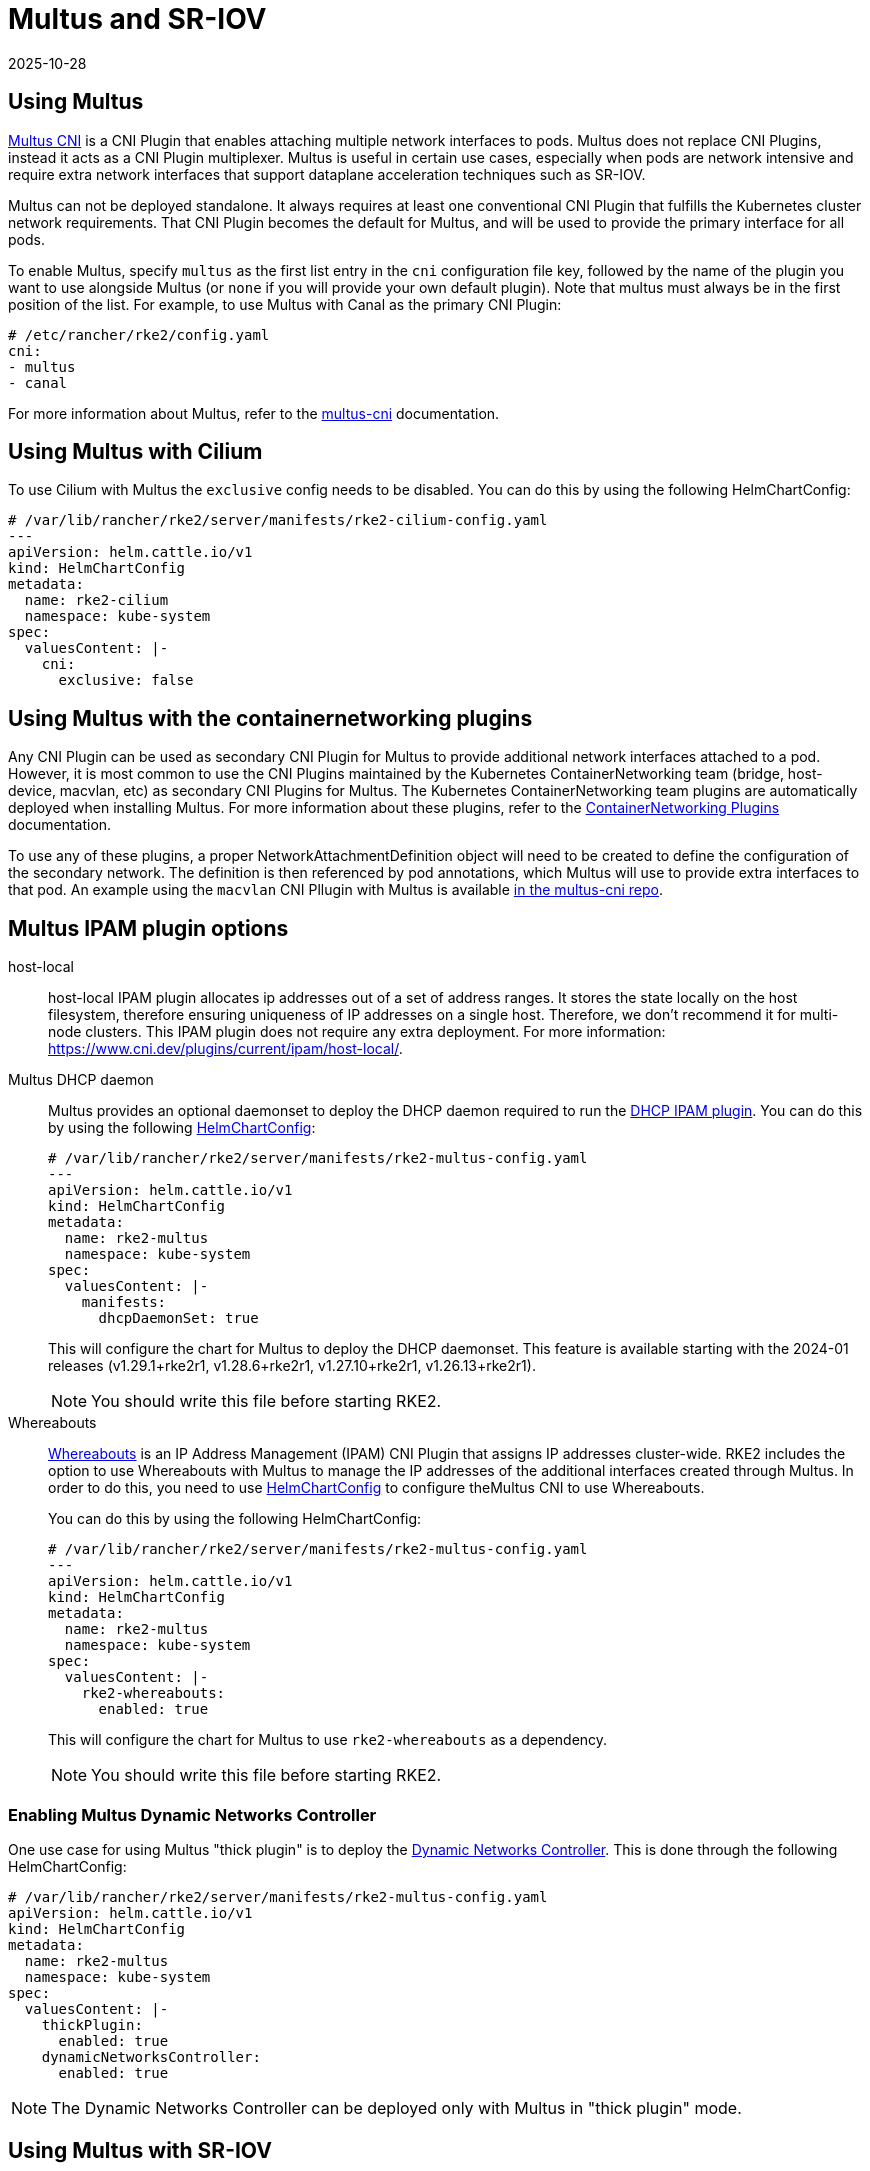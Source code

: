= Multus and SR-IOV
:page-languages: [en, zh]
:revdate: 2025-10-28
:page-revdate: {revdate}

== Using Multus

https://github.com/k8snetworkplumbingwg/multus-cni[Multus CNI] is a CNI Plugin that enables attaching multiple network interfaces to pods. Multus does not replace CNI Plugins, instead it acts as a CNI Plugin multiplexer. Multus is useful in certain use cases, especially when pods are network intensive and require extra network interfaces that support dataplane acceleration techniques such as SR-IOV.

Multus can not be deployed standalone. It always requires at least one conventional CNI Plugin that fulfills the Kubernetes cluster network requirements. That CNI Plugin becomes the default for Multus, and will be used to provide the primary interface for all pods.

To enable Multus, specify `multus` as the first list entry in the `cni` configuration file key, followed by the name of the plugin you want to use alongside Multus (or `none` if you will provide your own default plugin). Note that multus must always be in the first position of the list. For example, to use Multus with Canal as the primary CNI Plugin:
[,yaml]
----
# /etc/rancher/rke2/config.yaml
cni:
- multus
- canal
----

For more information about Multus, refer to the https://github.com/k8snetworkplumbingwg/multus-cni/tree/master/docs[multus-cni] documentation.

== Using Multus with Cilium

To use Cilium with Multus the `exclusive` config needs to be disabled.
You can do this by using the following HelmChartConfig:

[,yaml]
----
# /var/lib/rancher/rke2/server/manifests/rke2-cilium-config.yaml
---
apiVersion: helm.cattle.io/v1
kind: HelmChartConfig
metadata:
  name: rke2-cilium
  namespace: kube-system
spec:
  valuesContent: |-
    cni:
      exclusive: false
----

== Using Multus with the containernetworking plugins

Any CNI Plugin can be used as secondary CNI Plugin for Multus to provide additional network interfaces attached to a pod. However, it is most common to use the CNI Plugins maintained by the Kubernetes ContainerNetworking team (bridge, host-device, macvlan, etc) as secondary CNI Plugins for Multus. The Kubernetes ContainerNetworking team plugins are automatically deployed when installing Multus. For more information about these plugins, refer to the https://www.cni.dev/plugins/current[ContainerNetworking Plugins] documentation.

To use any of these plugins, a proper NetworkAttachmentDefinition object will need to be created to define the configuration of the secondary network. The definition is then referenced by pod annotations, which Multus will use to provide extra interfaces to that pod. An example using the `macvlan` CNI Pllugin with Multus is available https://github.com/k8snetworkplumbingwg/multus-cni/blob/master/docs/quickstart.md#storing-a-configuration-as-a-custom-resource[in the multus-cni repo].

== Multus IPAM plugin options

[tabs,sync-group-id=MultusIPAMplugins]
=====
host-local::
+
host-local IPAM plugin allocates ip addresses out of a set of address ranges. It stores the state locally on the host filesystem, therefore ensuring uniqueness of IP addresses on a single host. Therefore, we don't recommend it for multi-node clusters. This IPAM plugin does not require any extra deployment. For more information: https://www.cni.dev/plugins/current/ipam/host-local/. 

Multus DHCP daemon::
+
--
Multus provides an optional daemonset to deploy the DHCP daemon required to run the https://www.cni.dev/plugins/current/ipam/dhcp/[DHCP IPAM plugin]. You can do this by using the following xref:helm.adoc#_customizing_packaged_components_with_helmchartconfig[HelmChartConfig]:

[,yaml]
----
# /var/lib/rancher/rke2/server/manifests/rke2-multus-config.yaml
---
apiVersion: helm.cattle.io/v1
kind: HelmChartConfig
metadata:
  name: rke2-multus
  namespace: kube-system
spec:
  valuesContent: |-
    manifests:
      dhcpDaemonSet: true
----

This will configure the chart for Multus to deploy the DHCP daemonset. This feature is available starting with the 2024-01 releases (v1.29.1+rke2r1, v1.28.6+rke2r1, v1.27.10+rke2r1, v1.26.13+rke2r1). 

[NOTE]
====
You should write this file before starting RKE2. 
====
--

Whereabouts::
+
--
https://github.com/k8snetworkplumbingwg/whereabouts[Whereabouts] is an IP Address Management (IPAM) CNI Plugin that assigns IP addresses cluster-wide. RKE2 includes the option to use Whereabouts with Multus to manage the IP addresses of the additional interfaces created through Multus. In order to do this, you need to use xref:helm.adoc#_customizing_packaged_components_with_helmchartconfig[HelmChartConfig] to configure theMultus CNI to use Whereabouts. 

You can do this by using the following HelmChartConfig:

[,yaml]
----
# /var/lib/rancher/rke2/server/manifests/rke2-multus-config.yaml
---
apiVersion: helm.cattle.io/v1
kind: HelmChartConfig
metadata:
  name: rke2-multus
  namespace: kube-system
spec:
  valuesContent: |-
    rke2-whereabouts:
      enabled: true
----

This will configure the chart for Multus to use `rke2-whereabouts` as a dependency. 

[NOTE]
====
You should write this file before starting RKE2.
====
--
=====

=== Enabling Multus Dynamic Networks Controller

One use case for using Multus "thick plugin" is to deploy the https://github.com/k8snetworkplumbingwg/multus-dynamic-networks-controller[Dynamic Networks Controller]. This is done through the following HelmChartConfig:

[,yaml]
----
# /var/lib/rancher/rke2/server/manifests/rke2-multus-config.yaml
apiVersion: helm.cattle.io/v1
kind: HelmChartConfig
metadata:
  name: rke2-multus
  namespace: kube-system
spec:
  valuesContent: |-
    thickPlugin:
      enabled: true
    dynamicNetworksController:
      enabled: true
----

[NOTE]
====
The Dynamic Networks Controller can be deployed only with Multus in "thick plugin" mode.
====

== Using Multus with SR-IOV

Using the SR-IOV CNI with Multus can help with data-plane acceleration use cases, providing an extra interface in the pod that can achieve very high throughput. SR-IOV will not work in all environments, and there are several requirements
that must be fulfilled to consider the node as SR-IOV capable:

* Physical NIC must support SR-IOV (e.g. by checking /sys/class/net/$NIC/device/sriov_totalvfs)
* The host operating system must activate IOMMU virtualization
* The host operating system includes drivers capable of doing sriov (e.g. i40e, vfio-pci, etc)

The SR-IOV CNI Plugin cannot be used as the default CNI Plugin for Multus; it must be deployed alongside both Multus and a traditional CNI Plugin. The SR-IOV CNI helm chart can be found in the `rancher-charts` Helm repo. For more information see https://documentation.suse.com/cloudnative/rancher-manager/latest/en/cluster-admin/helm-charts-in-rancher/helm-charts-in-rancher.html[Rancher Helm Charts documentation].

After installing the SR-IOV CNI chart, the SR-IOV operator will be deployed. Then, the user must specify what nodes in the cluster are SR-IOV capable by labeling them with `feature.node.kubernetes.io/network-sriov.capable=true`:

[,bash]
----
kubectl label node $NODE-NAME feature.node.kubernetes.io/network-sriov.capable=true
----

Once labeled, the sriov-network-config Daemonset will deploy a pod to the node to collect information about the network interfaces. That information is available through the `sriovnetworknodestates` Custom Resource Definition. A couple of minutes after the deployment, there will be one `sriovnetworknodestates` resource per node, with the name of the node as the resource name.

[NOTE]
====
The SR-IOV CNI chart from `rancher-charts` now includes the `node-feature-discovery` chart as an automatic dependency. This chart deploys a small daemonset that automatically labels each node based on the capabilities detected on that node. This works for both hardware and software features. In particular, `node-feature-discovery` can automatically add the label `feature.node.kubernetes.io/network-sriov.capable=true` when it detects a compatible node. For more information, see the https://kubernetes-sigs.github.io/node-feature-discovery/v0.11/get-started/introduction.html[NFD documentation].
====

However, the latest versions of the sriov-network-operator also include a whitelist of supported hardware so sriov will actually be available only with the NICs on https://github.com/k8snetworkplumbingwg/sriov-network-operator/blob/master/doc/supported-hardware.md[that list]. If you want to use the SR-IOV CNI with a NIC that is not on the list, you will need to update the `supported-nic-ids` configMap yourself.

For more information about how to use the SR-IOV operator, please refer to https://github.com/k8snetworkplumbingwg/sriov-network-operator/blob/master/doc/quickstart.md#configuration[sriov-network-operator].
